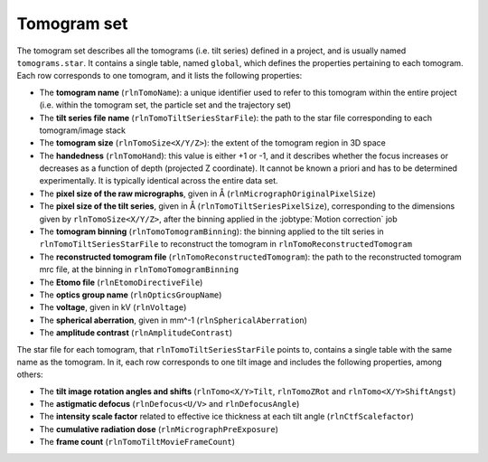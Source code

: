 .. _sec_sta_tomogram_set:

Tomogram set
============

The tomogram set describes all the tomograms (i.e. tilt series) defined in a project, and is usually named ``tomograms.star``.
It contains a single table, named ``global``, which defines the properties pertaining to each tomogram.
Each row corresponds to one tomogram, and it lists the following properties:

- The **tomogram name** (``rlnTomoName``): a unique identifier used to refer to this tomogram within the entire project (i.e. within the tomogram set, the particle set and the trajectory set)
- The **tilt series file name** (``rlnTomoTiltSeriesStarFile``): the path to the star file corresponding to each tomogram/image stack
- The **tomogram size** (``rlnTomoSize<X/Y/Z>``): the extent of the tomogram region in 3D space
- The **handedness** (``rlnTomoHand``): this value is either +1 or -1, and it describes whether the focus increases or decreases as a function of depth (projected Z coordinate). It cannot be known a priori and has to be determined experimentally. It is typically identical across the entire data set.
- The **pixel size of the raw micrographs**, given in Å (``rlnMicrographOriginalPixelSize``)
- The **pixel size of the tilt series**, given in Å (``rlnTomoTiltSeriesPixelSize``), corresponding to the dimensions given by ``rlnTomoSize<X/Y/Z>``, after the binning applied in the :jobtype:`Motion correction` job
- The **tomogram binning** (``rlnTomoTomogramBinning``): the binning applied to the tilt series in ``rlnTomoTiltSeriesStarFile`` to reconstruct the tomogram in ``rlnTomoReconstructedTomogram``
- The **reconstructed tomogram file** (``rlnTomoReconstructedTomogram``): the path to the reconstructed tomogram mrc file, at the binning in ``rlnTomoTomogramBinning``
- The **Etomo file** (``rlnEtomoDirectiveFile``)
- The **optics group name** (``rlnOpticsGroupName``)
- The **voltage**, given in kV (``rlnVoltage``)
- The **spherical aberration**, given in mm^-1 (``rlnSphericalAberration``)
- The **amplitude contrast** (``rlnAmplitudeContrast``)

The star file for each tomogram, that ``rlnTomoTiltSeriesStarFile`` points to, contains a single table with the same name as the tomogram. In it, each row corresponds to one tilt image and includes the following properties, among others:

- The **tilt image rotation angles and shifts** (``rlnTomo<X/Y>Tilt``, ``rlnTomoZRot`` and ``rlnTomo<X/Y>ShiftAngst``)
- The **astigmatic defocus** (``rlnDefocus<U/V>`` and ``rlnDefocusAngle``)
- The **intensity scale factor** related to effective ice thickness at each tilt angle (``rlnCtfScalefactor``)
- The **cumulative radiation dose** (``rlnMicrographPreExposure``)
- The **frame count** (``rlnTomoTiltMovieFrameCount``)


.. _IMOD: https://bio3d.colorado.edu/imod
